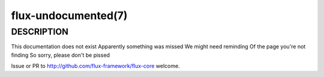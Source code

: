 ====================
flux-undocumented(7)
====================


DESCRIPTION
===========

This documentation does not exist
Apparently something was missed
We might need reminding
Of the page you're not finding
So sorry, please don't be pissed

Issue or PR to http://github.com/flux-framework/flux-core welcome.
